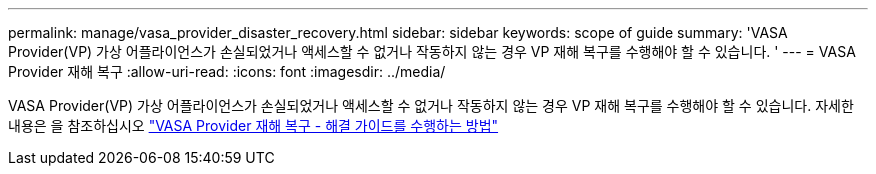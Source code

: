 ---
permalink: manage/vasa_provider_disaster_recovery.html 
sidebar: sidebar 
keywords: scope of guide 
summary: 'VASA Provider(VP) 가상 어플라이언스가 손실되었거나 액세스할 수 없거나 작동하지 않는 경우 VP 재해 복구를 수행해야 할 수 있습니다. ' 
---
= VASA Provider 재해 복구
:allow-uri-read: 
:icons: font
:imagesdir: ../media/


[role="lead"]
VASA Provider(VP) 가상 어플라이언스가 손실되었거나 액세스할 수 없거나 작동하지 않는 경우 VP 재해 복구를 수행해야 할 수 있습니다.
자세한 내용은 을 참조하십시오 https://kb.netapp.com/mgmt/OTV/Virtual_Storage_Console/How_to_perform_a_VASA_Provider_Disaster_Recovery_-_Resolution_Guide["VASA Provider 재해 복구 - 해결 가이드를 수행하는 방법"]
